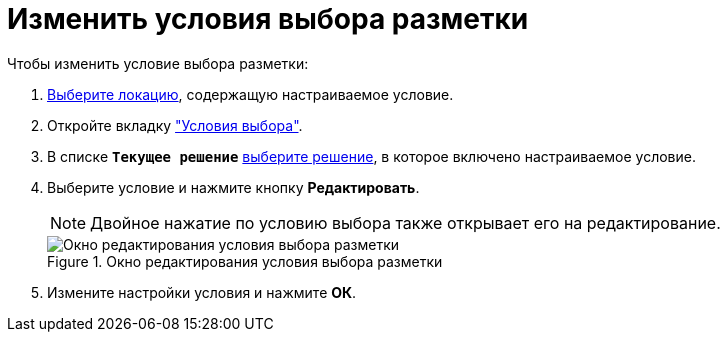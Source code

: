 = Изменить условия выбора разметки

.Чтобы изменить условие выбора разметки:
. xref:locations-select.adoc[Выберите локацию], содержащую настраиваемое условие.
. Откройте вкладку xref:interface-conditions-tab.adoc["Условия выбора"].
. В списке `*Текущее решение*` xref:solution-change-current.adoc[выберите решение], в которое включено настраиваемое условие.
. Выберите условие и нажмите кнопку *Редактировать*.
+
NOTE: Двойное нажатие по условию выбора также открывает его на редактирование.
+
.Окно редактирования условия выбора разметки
image::edit-condition.png[Окно редактирования условия выбора разметки]
+
. Измените настройки условия и нажмите *ОК*.
